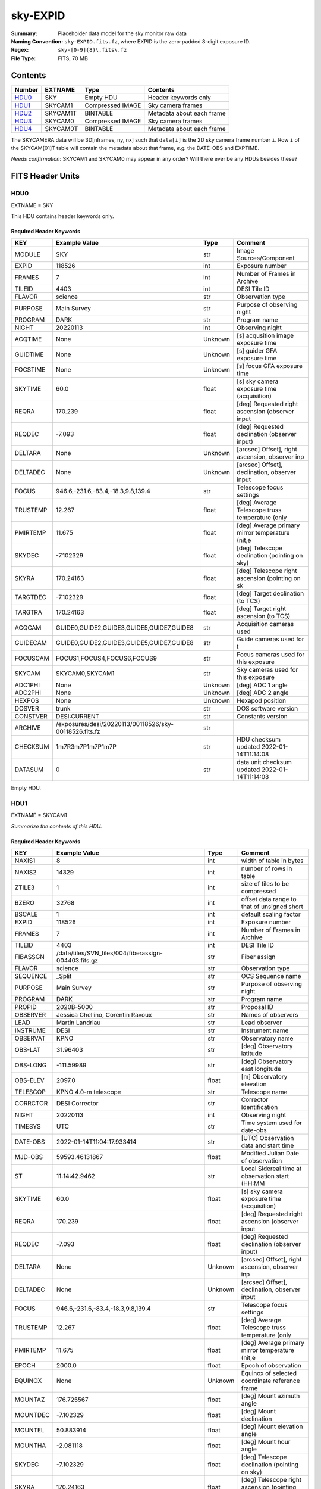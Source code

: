 =========
sky-EXPID
=========

:Summary: Placeholder data model for the sky monitor raw data
:Naming Convention: ``sky-EXPID.fits.fz``, where EXPID is the zero-padded
    8-digit exposure ID.
:Regex: ``sky-[0-9]{8}\.fits\.fz``
:File Type: FITS, 70 MB

Contents
========

====== ========== ================= =========================
Number EXTNAME    Type              Contents
====== ========== ================= =========================
HDU0_  SKY        Empty HDU         Header keywords only
HDU1_  SKYCAM1    Compressed IMAGE  Sky camera frames
HDU2_  SKYCAM1T   BINTABLE          Metadata about each frame
HDU3_  SKYCAM0    Compressed IMAGE  Sky camera frames
HDU4_  SKYCAM0T   BINTABLE          Metadata about each frame
====== ========== ================= =========================

The SKYCAMERA data will be 3D[nframes, ny, nx] such that
``data[i]`` is the 2D sky camera frame number ``i``.  Row ``i`` of the
SKYCAM[01]T table will contain the metadata about that frame, *e.g.* the
DATE-OBS and EXPTIME.

*Needs confirmation*: SKYCAM1 and SKYCAM0 may appear in any order?  Will there
ever be any HDUs besides these?


FITS Header Units
=================

HDU0
----

EXTNAME = SKY

This HDU contains header keywords only.

Required Header Keywords
~~~~~~~~~~~~~~~~~~~~~~~~

======== ====================================================== ======= ===============================================
KEY      Example Value                                          Type    Comment
======== ====================================================== ======= ===============================================
MODULE   SKY                                                    str     Image Sources/Component
EXPID    118526                                                 int     Exposure number
FRAMES   7                                                      int     Number of Frames in Archive
TILEID   4403                                                   int     DESI Tile ID
FLAVOR   science                                                str     Observation type
PURPOSE  Main Survey                                            str     Purpose of observing night
PROGRAM  DARK                                                   str     Program name
NIGHT    20220113                                               int     Observing night
ACQTIME  None                                                   Unknown [s] acqusition image exposure time
GUIDTIME None                                                   Unknown [s] guider GFA exposure time
FOCSTIME None                                                   Unknown [s] focus GFA exposure time
SKYTIME  60.0                                                   float   [s] sky camera exposure time (acquisition)
REQRA    170.239                                                float   [deg] Requested right ascension (observer input
REQDEC   -7.093                                                 float   [deg] Requested declination (observer input)
DELTARA  None                                                   Unknown [arcsec] Offset], right ascension, observer inp
DELTADEC None                                                   Unknown [arcsec] Offset], declination, observer input
FOCUS    946.6,-231.6,-83.4,-18.3,9.8,139.4                     str     Telescope focus settings
TRUSTEMP 12.267                                                 float   [deg] Average Telescope truss temperature (only
PMIRTEMP 11.675                                                 float   [deg] Average primary mirror temperature (nit,e
SKYDEC   -7.102329                                              float   [deg] Telescope declination (pointing on sky)
SKYRA    170.24163                                              float   [deg] Telescope right ascension (pointing on sk
TARGTDEC -7.102329                                              float   [deg] Target declination (to TCS)
TARGTRA  170.24163                                              float   [deg] Target right ascension (to TCS)
ACQCAM   GUIDE0,GUIDE2,GUIDE3,GUIDE5,GUIDE7,GUIDE8              str     Acquisition cameras used
GUIDECAM GUIDE0,GUIDE2,GUIDE3,GUIDE5,GUIDE7,GUIDE8              str     Guide cameras used for t
FOCUSCAM FOCUS1,FOCUS4,FOCUS6,FOCUS9                            str     Focus cameras used for this exposure
SKYCAM   SKYCAM0,SKYCAM1                                        str     Sky cameras used for this exposure
ADC1PHI  None                                                   Unknown [deg] ADC 1 angle
ADC2PHI  None                                                   Unknown [deg] ADC 2 angle
HEXPOS   None                                                   Unknown Hexapod position
DOSVER   trunk                                                  str     DOS software version
CONSTVER DESI:CURRENT                                           str     Constants version
ARCHIVE  /exposures/desi/20220113/00118526/sky-00118526.fits.fz str
CHECKSUM 1m7R3m7P1m7P1m7P                                       str     HDU checksum updated 2022-01-14T11:14:08
DATASUM           0                                             str     data unit checksum updated 2022-01-14T11:14:08
======== ====================================================== ======= ===============================================

Empty HDU.

HDU1
----

EXTNAME = SKYCAM1

*Summarize the contents of this HDU.*

Required Header Keywords
~~~~~~~~~~~~~~~~~~~~~~~~

======== ==================================================== ======= ===============================================
KEY      Example Value                                        Type    Comment
======== ==================================================== ======= ===============================================
NAXIS1   8                                                    int     width of table in bytes
NAXIS2   14329                                                int     number of rows in table
ZTILE3   1                                                    int     size of tiles to be compressed
BZERO    32768                                                int     offset data range to that of unsigned short
BSCALE   1                                                    int     default scaling factor
EXPID    118526                                               int     Exposure number
FRAMES   7                                                    int     Number of Frames in Archive
TILEID   4403                                                 int     DESI Tile ID
FIBASSGN /data/tiles/SVN_tiles/004/fiberassign-004403.fits.gz str     Fiber assign
FLAVOR   science                                              str     Observation type
SEQUENCE _Split                                               str     OCS Sequence name
PURPOSE  Main Survey                                          str     Purpose of observing night
PROGRAM  DARK                                                 str     Program name
PROPID   2020B-5000                                           str     Proposal ID
OBSERVER Jessica Chellino, Corentin Ravoux                    str     Names of observers
LEAD     Martin Landriau                                      str     Lead observer
INSTRUME DESI                                                 str     Instrument name
OBSERVAT KPNO                                                 str     Observatory name
OBS-LAT  31.96403                                             str     [deg] Observatory latitude
OBS-LONG -111.59989                                           str     [deg] Observatory east longitude
OBS-ELEV 2097.0                                               float   [m] Observatory elevation
TELESCOP KPNO 4.0-m telescope                                 str     Telescope name
CORRCTOR DESI Corrector                                       str     Corrector Identification
NIGHT    20220113                                             int     Observing night
TIMESYS  UTC                                                  str     Time system used for date-obs
DATE-OBS 2022-01-14T11:04:17.933414                           str     [UTC] Observation data and start time
MJD-OBS  59593.46131867                                       float   Modified Julian Date of observation
ST       11:14:42.9462                                        str     Local Sidereal time at observation start (HH:MM
SKYTIME  60.0                                                 float   [s] sky camera exposure time (acquisition)
REQRA    170.239                                              float   [deg] Requested right ascension (observer input
REQDEC   -7.093                                               float   [deg] Requested declination (observer input)
DELTARA  None                                                 Unknown [arcsec] Offset], right ascension, observer inp
DELTADEC None                                                 Unknown [arcsec] Offset], declination, observer input
FOCUS    946.6,-231.6,-83.4,-18.3,9.8,139.4                   str     Telescope focus settings
TRUSTEMP 12.267                                               float   [deg] Average Telescope truss temperature (only
PMIRTEMP 11.675                                               float   [deg] Average primary mirror temperature (nit,e
EPOCH    2000.0                                               float   Epoch of observation
EQUINOX  None                                                 Unknown Equinox of selected coordinate reference frame
MOUNTAZ  176.725567                                           float   [deg] Mount azimuth angle
MOUNTDEC -7.102329                                            float   [deg] Mount declination
MOUNTEL  50.883914                                            float   [deg] Mount elevation angle
MOUNTHA  -2.081118                                            float   [deg] Mount hour angle
SKYDEC   -7.102329                                            float   [deg] Telescope declination (pointing on sky)
SKYRA    170.24163                                            float   [deg] Telescope right ascension (pointing on sk
TARGTDEC -7.102329                                            float   [deg] Target declination (to TCS)
TARGTRA  170.24163                                            float   [deg] Target right ascension (to TCS)
USEETC   T                                                    bool    ETC data available if true
ACQCAM   GUIDE0,GUIDE2,GUIDE3,GUIDE5,GUIDE7,GUIDE8            str     Acquisition cameras used
GUIDECAM GUIDE0,GUIDE2,GUIDE3,GUIDE5,GUIDE7,GUIDE8            str     Guide cameras used for t
FOCUSCAM FOCUS1,FOCUS4,FOCUS6,FOCUS9                          str     Focus cameras used for this exposure
SKYCAM   SKYCAM0,SKYCAM1                                      str     Sky cameras used for this exposure
ADC1PHI  None                                                 Unknown [deg] ADC 1 angle
USESKY   T                                                    bool    DOS Control: use Sky Monitor
USEFOCUS T                                                    bool    DOS Control: use focus
HEXPOS   None                                                 Unknown Hexapod position
HEXTRIM  0.0,0.0,0.0,0.0,0.0,0.0                              str     Hexapod trim values
USEROTAT T                                                    bool    DOS Control: use rotator
ROTOFFST 138.8                                                float   [arcsec] Rotator offset
ROTENBLD T                                                    bool    Rotator enabled
ROTRATE  0.513                                                float   [arcsec/min] Rotator rate
USEGUIDR T                                                    bool    DOS Control: use guider
USEDONUT T                                                    bool    DOS Control: use donuts
RADESYS  FK5                                                  str     Coordinate reference frame of major/minor axes
SHAPE    2047,3072                                            str
DOSVER   trunk                                                str     DOS software version
OCSVER   1.2                                                  float   OCS software version
CONSTVER DESI:CURRENT                                         str     Constants version
INIFILE  /data/msdos/dos_home/architectures/kpno/desi.ini     str     DOS Configuration
ADCPHI2  None                                                 Unknown
ROI      None                                                 Unknown
ROIWIDTH None                                                 Unknown
GEXPMODE None                                                 Unknown GFA readout mode (loop/normal)
DEVICEID None                                                 Unknown GFA device id (serial number)
REQTIME  1860.0                                               float   [s] Requested exposure time
CHECKSUM CPA0EN50CNA0CN30                                     str     HDU checksum updated 2022-01-14T11:14:08
DATASUM  4223421838                                           str     data unit checksum updated 2022-01-14T11:14:08
======== ==================================================== ======= ===============================================

Data: FITS image [int16 (compressed), 3072x2047x7]

HDU2
----

EXTNAME = SKYCAM1T

*Summarize the contents of this HDU.*

Required Header Keywords
~~~~~~~~~~~~~~~~~~~~~~~~

======== ================ ==== ==============================================
KEY      Example Value    Type Comment
======== ================ ==== ==============================================
NAXIS1   144              int  width of table in bytes
NAXIS2   7                int  number of rows in table
CHECKSUM S14XT04US04US04U str  HDU checksum updated 2022-01-14T11:14:08
DATASUM  136958306        str  data unit checksum updated 2022-01-14T11:14:08
======== ================ ==== ==============================================

Required Data Table Columns
~~~~~~~~~~~~~~~~~~~~~~~~~~~

======== ======== ===== ===================
Name     Type     Units Description
======== ======== ===== ===================
EXPTIME  float64        label for field   1
NIGHT    int64          label for field   2
DATE-OBS char[26]       label for field   3
TIME-OBS char[15]       label for field   4
MJD-OBS  float64        label for field   5
OPENSHUT char[26]       label for field   6
ST       char[13]       label for field   7
HEXPOS   char[4]        label for field   8
GAMBNTT  char[4]        label for field   9
GFPGAT   char[4]        label for field  10
GFILTERT char[4]        label for field  11
GCOLDTEC char[4]        label for field  12
GHOTTEC  char[4]        label for field  13
GCCDTEMP char[4]        label for field  14
GCAMTEMP char[4]        label for field  15
GHUMID2  char[4]        label for field  16
GHUMID3  char[4]        label for field  17
======== ======== ===== ===================

HDU3
----

EXTNAME = SKYCAM0

*Summarize the contents of this HDU.*

Required Header Keywords
~~~~~~~~~~~~~~~~~~~~~~~~

======== ==================================================== ======= ===============================================
KEY      Example Value                                        Type    Comment
======== ==================================================== ======= ===============================================
NAXIS1   8                                                    int     width of table in bytes
NAXIS2   14329                                                int     number of rows in table
ZTILE3   1                                                    int     size of tiles to be compressed
BZERO    32768                                                int     offset data range to that of unsigned short
BSCALE   1                                                    int     default scaling factor
EXPID    118526                                               int     Exposure number
FRAMES   7                                                    int     Number of Frames in Archive
TILEID   4403                                                 int     DESI Tile ID
FIBASSGN /data/tiles/SVN_tiles/004/fiberassign-004403.fits.gz str     Fiber assign
FLAVOR   science                                              str     Observation type
SEQUENCE _Split                                               str     OCS Sequence name
PURPOSE  Main Survey                                          str     Purpose of observing night
PROGRAM  DARK                                                 str     Program name
PROPID   2020B-5000                                           str     Proposal ID
OBSERVER Jessica Chellino, Corentin Ravoux                    str     Names of observers
LEAD     Martin Landriau                                      str     Lead observer
INSTRUME DESI                                                 str     Instrument name
OBSERVAT KPNO                                                 str     Observatory name
OBS-LAT  31.96403                                             str     [deg] Observatory latitude
OBS-LONG -111.59989                                           str     [deg] Observatory east longitude
OBS-ELEV 2097.0                                               float   [m] Observatory elevation
TELESCOP KPNO 4.0-m telescope                                 str     Telescope name
CORRCTOR DESI Corrector                                       str     Corrector Identification
NIGHT    20220113                                             int     Observing night
TIMESYS  UTC                                                  str     Time system used for date-obs
DATE-OBS 2022-01-14T11:04:17.933414                           str     [UTC] Observation data and start time
MJD-OBS  59593.46131867                                       float   Modified Julian Date of observation
ST       11:14:42.9462                                        str     Local Sidereal time at observation start (HH:MM
SKYTIME  60.0                                                 float   [s] sky camera exposure time (acquisition)
REQRA    170.239                                              float   [deg] Requested right ascension (observer input
REQDEC   -7.093                                               float   [deg] Requested declination (observer input)
DELTARA  None                                                 Unknown [arcsec] Offset], right ascension, observer inp
DELTADEC None                                                 Unknown [arcsec] Offset], declination, observer input
FOCUS    946.6,-231.6,-83.4,-18.3,9.8,139.4                   str     Telescope focus settings
TRUSTEMP 12.267                                               float   [deg] Average Telescope truss temperature (only
PMIRTEMP 11.675                                               float   [deg] Average primary mirror temperature (nit,e
EPOCH    2000.0                                               float   Epoch of observation
EQUINOX  None                                                 Unknown Equinox of selected coordinate reference frame
MOUNTAZ  176.725567                                           float   [deg] Mount azimuth angle
MOUNTDEC -7.102329                                            float   [deg] Mount declination
MOUNTEL  50.883914                                            float   [deg] Mount elevation angle
MOUNTHA  -2.081118                                            float   [deg] Mount hour angle
SKYDEC   -7.102329                                            float   [deg] Telescope declination (pointing on sky)
SKYRA    170.24163                                            float   [deg] Telescope right ascension (pointing on sk
TARGTDEC -7.102329                                            float   [deg] Target declination (to TCS)
TARGTRA  170.24163                                            float   [deg] Target right ascension (to TCS)
USEETC   T                                                    bool    ETC data available if true
ACQCAM   GUIDE0,GUIDE2,GUIDE3,GUIDE5,GUIDE7,GUIDE8            str     Acquisition cameras used
GUIDECAM GUIDE0,GUIDE2,GUIDE3,GUIDE5,GUIDE7,GUIDE8            str     Guide cameras used for t
FOCUSCAM FOCUS1,FOCUS4,FOCUS6,FOCUS9                          str     Focus cameras used for this exposure
SKYCAM   SKYCAM0,SKYCAM1                                      str     Sky cameras used for this exposure
ADC1PHI  None                                                 Unknown [deg] ADC 1 angle
USESKY   T                                                    bool    DOS Control: use Sky Monitor
USEFOCUS T                                                    bool    DOS Control: use focus
HEXPOS   None                                                 Unknown Hexapod position
HEXTRIM  0.0,0.0,0.0,0.0,0.0,0.0                              str     Hexapod trim values
USEROTAT T                                                    bool    DOS Control: use rotator
ROTOFFST 138.8                                                float   [arcsec] Rotator offset
ROTENBLD T                                                    bool    Rotator enabled
ROTRATE  0.513                                                float   [arcsec/min] Rotator rate
USEGUIDR T                                                    bool    DOS Control: use guider
USEDONUT T                                                    bool    DOS Control: use donuts
RADESYS  FK5                                                  str     Coordinate reference frame of major/minor axes
SHAPE    2047,3072                                            str
DOSVER   trunk                                                str     DOS software version
OCSVER   1.2                                                  float   OCS software version
CONSTVER DESI:CURRENT                                         str     Constants version
INIFILE  /data/msdos/dos_home/architectures/kpno/desi.ini     str     DOS Configuration
ADCPHI2  None                                                 Unknown
ROI      None                                                 Unknown
ROIWIDTH None                                                 Unknown
GEXPMODE None                                                 Unknown GFA readout mode (loop/normal)
DEVICEID None                                                 Unknown GFA device id (serial number)
REQTIME  1860.0                                               float   [s] Requested exposure time
CHECKSUM SLfNTKfKSKfKSKfK                                     str     HDU checksum updated 2022-01-14T11:14:09
DATASUM  4278834758                                           str     data unit checksum updated 2022-01-14T11:14:09
======== ==================================================== ======= ===============================================

Data: FITS image [int16 (compressed), 3072x2047x7]

HDU4
----

EXTNAME = SKYCAM0T

*Summarize the contents of this HDU.*

Required Header Keywords
~~~~~~~~~~~~~~~~~~~~~~~~

======== ================ ==== ==============================================
KEY      Example Value    Type Comment
======== ================ ==== ==============================================
NAXIS1   144              int  width of table in bytes
NAXIS2   7                int  number of rows in table
CHECKSUM dFIceCHbdCHbdCHb str  HDU checksum updated 2022-01-14T11:14:09
DATASUM  3066928412       str  data unit checksum updated 2022-01-14T11:14:09
======== ================ ==== ==============================================

Required Data Table Columns
~~~~~~~~~~~~~~~~~~~~~~~~~~~

======== ======== ===== ===================
Name     Type     Units Description
======== ======== ===== ===================
EXPTIME  float64        label for field   1
NIGHT    int64          label for field   2
DATE-OBS char[26]       label for field   3
TIME-OBS char[15]       label for field   4
MJD-OBS  float64        label for field   5
OPENSHUT char[26]       label for field   6
ST       char[13]       label for field   7
HEXPOS   char[4]        label for field   8
GAMBNTT  char[4]        label for field   9
GFPGAT   char[4]        label for field  10
GFILTERT char[4]        label for field  11
GCOLDTEC char[4]        label for field  12
GHOTTEC  char[4]        label for field  13
GCCDTEMP char[4]        label for field  14
GCAMTEMP char[4]        label for field  15
GHUMID2  char[4]        label for field  16
GHUMID3  char[4]        label for field  17
======== ======== ===== ===================
